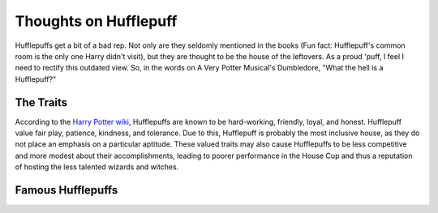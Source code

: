 Thoughts on Hufflepuff
======================
Hufflepuffs get a bit of a bad rep. Not only are they seldomly mentioned in the books (Fun fact: Hufflepuff's common room is the only one Harry didn't visit), but they are thought to be the house of the leftovers. As a proud 'puff, I feel I need to rectify this outdated view. So, in the words on A Very Potter Musical's Dumbledore, "What the hell is a Hufflepuff?"

The Traits
----------
According to the `Harry Potter wiki <http://harrypotter.wikia.com/wiki/Hufflepuff>`_, Hufflepuffs are known to be hard-working, friendly, loyal, and honest. Hufflepuff value fair play, patience, kindness, and tolerance. Due to this, Hufflepuff is probably the most inclusive house, as they do not place an emphasis on a particular aptitude. These valued traits may also cause Hufflepuffs to be less competitive and more modest about their accomplishments, leading to poorer performance in the House Cup and thus a reputation of hosting the less talented wizards and witches. 

Famous Hufflepuffs
------------------



